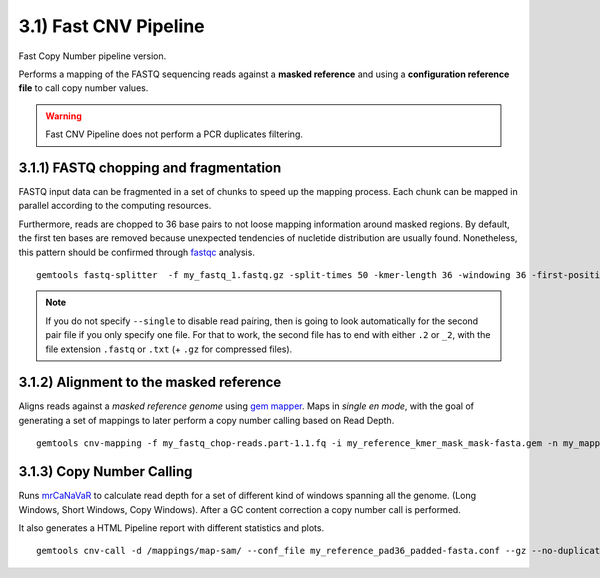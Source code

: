 3.1) Fast CNV Pipeline
______________________

Fast Copy Number pipeline version. 

Performs a mapping of the FASTQ sequencing reads against a **masked reference** and using a **configuration reference file** to call copy number values.

.. warning::
    Fast CNV Pipeline does not perform a PCR duplicates filtering. 


3.1.1) FASTQ chopping and fragmentation
---------------------------------------

FASTQ input data can be fragmented in a set of chunks to speed up the mapping process. Each chunk can be mapped in parallel according to the computing resources. 

Furthermore, reads are chopped to 36 base pairs to not loose mapping information around masked regions. By default, the first ten bases are removed because unexpected tendencies of nucletide distribution are usually found. Nonetheless, this pattern should be confirmed through `fastqc`_ analysis. ::

    gemtools fastq-splitter  -f my_fastq_1.fastq.gz -split-times 50 -kmer-length 36 -windowing 36 -first-position 10 -n my_fastq_name --gz --threads 8

.. note::
    If you do not specify ``--single`` to disable read pairing, then is going to look automatically for the second pair file if you only
    specify one file. 
    For that to work, the second file has to end with either ``.2`` or ``_2``, with the file extension ``.fastq`` or ``.txt`` (+ ``.gz`` for compressed files).

.. _fastqc: http://www.bioinformatics.babraham.ac.uk/projects/fastqc/

    
3.1.2) Alignment to the masked reference
----------------------------------------

Aligns reads against a *masked reference genome* using `gem mapper`_. Maps in *single en mode*, with the goal of generating a set of mappings to later perform a copy number calling based on Read Depth. ::

    gemtools cnv-mapping -f my_fastq_chop-reads.part-1.1.fq -i my_reference_kmer_mask_mask-fasta.gem -n my_mapping_name  --mappin-stats-json -T 8

.. _gem mapper: http://algorithms.cnag.cat/wiki/The_GEM_library

3.1.3) Copy Number Calling
--------------------------

Runs `mrCaNaVaR`_  to calculate read depth for a set of different kind of windows spanning all the genome. (Long Windows, Short Windows, Copy Windows). After a GC content correction a copy number call is performed.

It also generates a HTML Pipeline report with different statistics and plots. :: 

    gemtools cnv-call -d /mappings/map-sam/ --conf_file my_reference_pad36_padded-fasta.conf --gz --no-duplications -sample-description description -n my_name

.. _mrCaNaVaR: http://mrcanavar.sourceforge.net/




